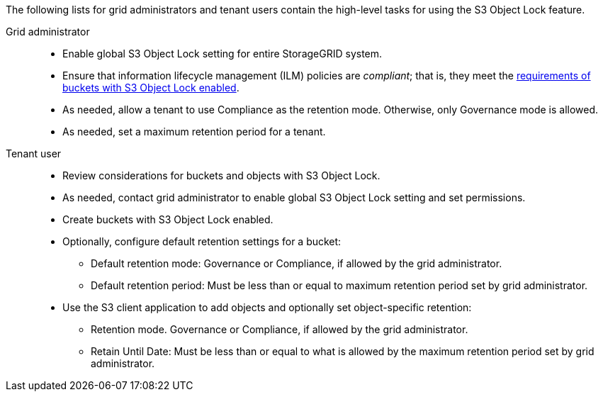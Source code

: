 // used in tenant/using-s3-object-lock, ilm/workflow-for-s3-object-lock

The following lists for grid administrators and tenant users contain the high-level tasks for using the S3 Object Lock feature.

Grid administrator::
* Enable global S3 Object Lock setting for entire StorageGRID system.
* Ensure that information lifecycle management (ILM) policies are _compliant_; that is, they meet the link:../ilm/managing-objects-with-s3-object-lock.html[requirements of buckets with S3 Object Lock enabled].
* As needed, allow a tenant to use Compliance as the retention mode. Otherwise, only Governance mode is allowed.
* As needed, set a maximum retention period for a tenant.

Tenant user::
* Review considerations for buckets and objects with S3 Object Lock.
* As needed, contact grid administrator to enable global S3 Object Lock setting and set permissions.
* Create buckets with S3 Object Lock enabled.
* Optionally, configure default retention settings for a bucket:
** Default retention mode: Governance or Compliance, if allowed by the grid administrator.
** Default retention period: Must be less than or equal to maximum retention period set by grid administrator.
* Use the S3 client application to add objects and optionally set object-specific retention:
** Retention mode. Governance or Compliance, if allowed by the grid administrator.
** Retain Until Date: Must be less than or equal to what is allowed by the maximum retention period set by grid administrator.